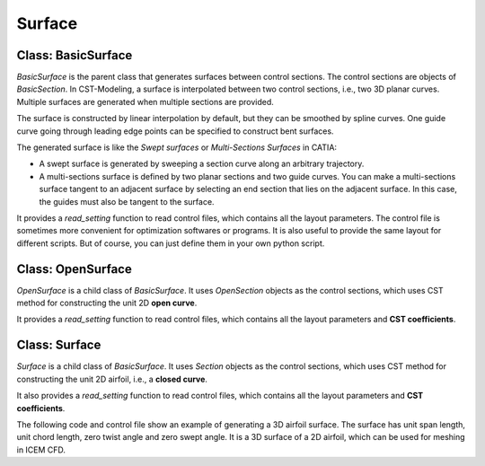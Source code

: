 Surface
========================

Class: BasicSurface
----------------------

`BasicSurface` is the parent class that generates surfaces between control sections.
The control sections are objects of `BasicSection`. In CST-Modeling, a surface is 
interpolated between two control sections, i.e., two 3D planar curves. 
Multiple surfaces are generated when multiple sections are provided.

The surface is constructed by linear interpolation by default, but they can be smoothed 
by spline curves. One guide curve going through leading edge points can be specified 
to construct bent surfaces.

The generated surface is like the `Swept surfaces` or `Multi-Sections Surfaces` in CATIA:

- A swept surface is generated by sweeping a section curve along an arbitrary trajectory.
- A multi-sections surface is defined by two planar sections and two guide curves. 
  You can make a multi-sections surface tangent to an adjacent surface by 
  selecting an end section that lies on the adjacent surface. 
  In this case, the guides must also be tangent to the surface.

It provides a `read_setting` function to read control files, which contains all the
layout parameters. The control file is sometimes more convenient
for optimization softwares or programs. It is also useful to provide the same layout
for different scripts.
But of course, you can just define them in your own python script.

.. code-block:: python
    :linenos:

    surface = BasicSurface(n_sec=2, name='basic-surface', nn=1001, ns=101, projection=True)
    surface.read_setting('Settings.txt')
    surface.geo()
    surface.output_tecplot(fname='basic-surface.dat', one_piece=False)

.. code-block:: text
    :linenos:

    ==========================================
    [Surf] basic-surface
    ==========================================
    ---------------------------------------------------
    Layout: LE XYZ(m),  chord(m), twist(deg), rel-thick
    ---------------------------------------------------
        0.0  0.0   0.0     5.5        3.0        0.18
        2.0  1.0   7.0     3.2        0.0        0.14


Class: OpenSurface
----------------------

`OpenSurface` is a child class of `BasicSurface`. It uses `OpenSection` objects as 
the control sections, which uses CST method for constructing the unit 2D **open curve**.

It provides a `read_setting` function to read control files, which contains all the
layout parameters and **CST coefficients**.

.. code-block:: python
    :linenos:

    surface = OpenSurface(n_sec=2, name='open-surface', nn=1001, ns=101, projection=True)
    surface.read_setting('Settings.txt')
    surface.geo()
    surface.output_tecplot(fname='open-surface.dat', one_piece=False)

.. code-block:: text
    :linenos:

    ==========================================
    [Surf] open-surface
    ==========================================
    ---------------------------------------------------
    Layout: LE XYZ(m),  chord(m), twist(deg), rel-thick
    ---------------------------------------------------
        0.0  0.0   0.0     5.5        3.0        0.18
        2.0  1.0   7.0     3.2        0.0        0.14
    ---------------------------------------------------
    CST_coefs:
    ---------------------------------------------------
    Section 1---------------
     1.0   1.0   1.0   1.0   1.0   1.0   1.0
    Section 2---------------
     1.0   1.0   1.0   1.0   1.0   1.0   1.0
    ---------------------------------------------------
    CST_refine:
    ---------------------------------------------------
    n_cst   start-index
     20      0
    Section 1---------------
     0.1   0.1
    Section 2---------------
     0.1   0.1   0.1


Class: Surface
----------------------

`Surface` is a child class of `BasicSurface`. It uses `Section` objects as 
the control sections, which uses CST method for constructing the unit 2D airfoil, 
i.e., a **closed curve**.

It also provides a `read_setting` function to read control files, which contains all the
layout parameters and **CST coefficients**. 

The following code and control file show an example of generating a 3D airfoil surface.
The surface has unit span length, unit chord length, zero twist angle and zero swept angle.
It is a 3D surface of a 2D airfoil, which can be used for meshing in ICEM CFD.

.. code-block:: python
    :linenos:

    wing = Surface(n_sec=0, name='Airfoil3D', nn=1001, ns=101, projection=True)
    wing.read_setting('Settings.txt', tail=0.1)
    wing.geo()
    wing.output_plot3d(fname='Airfoil3D-basic.grd', split=True)
    plot3d_to_igs(fname='Airfoil3D')

.. code-block:: text
    :linenos:

    ==========================================
    [Surf] Airfoil3D
    ==========================================
    ---------------------------------------------------
    Layout: LE XYZ(m),  chord(m), twist(deg), rel-thick
    ---------------------------------------------------
        0.0  0.0   0.0     1.0        0.0        0.11
    ---------------------------------------------------
    CST_coefs:
    ---------------------------------------------------
    Section 1---------------
     0.118598   0.118914   0.155731   0.136732   0.209265   0.148305   0.193591
    -0.115514  -0.134195  -0.109145  -0.253206  -0.012220  -0.118463   0.064100
    ---------------------------------------------------
    CST_refine:
    ---------------------------------------------------
    n_cst   start-index
     20      0
    Section 1---------------
     0.1   0.1   
     0.0   0.0


